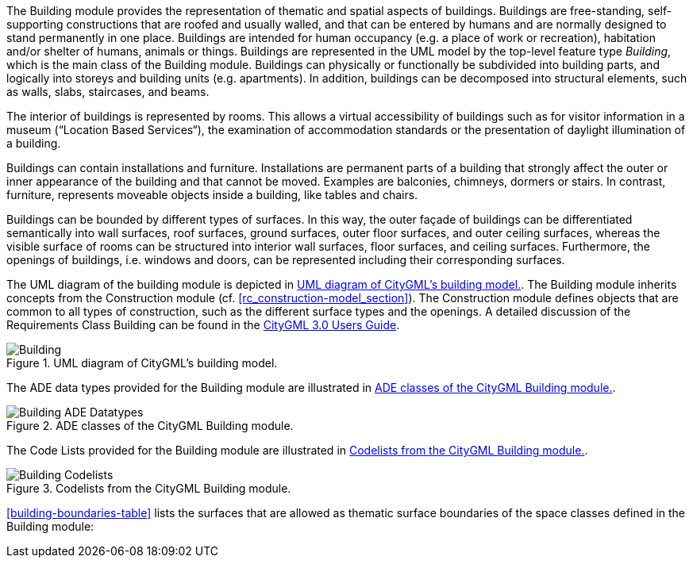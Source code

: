 The Building module provides the representation of thematic and spatial aspects of buildings. Buildings are free-standing, self-supporting constructions that are roofed and usually walled, and that can be entered by humans and are normally designed to stand permanently in one place. Buildings are intended for human occupancy (e.g. a place of work or recreation), habitation and/or shelter of humans, animals or things. Buildings are represented in the UML model by the top-level feature type _Building_, which is the main class of the Building module. Buildings can physically or functionally be subdivided into building parts, and logically into storeys and building units (e.g. apartments). In addition, buildings can be decomposed into structural elements, such as walls, slabs, staircases, and beams.

The interior of buildings is represented by rooms. This allows a virtual accessibility of buildings such as for visitor information in a museum (“Location Based Services“), the examination of accommodation standards or the presentation of daylight illumination of a building.

Buildings can contain installations and furniture. Installations are permanent parts of a building that strongly affect the outer or inner appearance of the building and that cannot be moved. Examples are balconies, chimneys, dormers or stairs. In contrast, furniture, represents moveable objects inside a building, like tables and chairs.

Buildings can be bounded by different types of surfaces. In this way, the outer façade of buildings can be differentiated semantically into wall surfaces, roof surfaces, ground surfaces, outer floor surfaces, and outer ceiling surfaces, whereas the visible surface of rooms can be structured into interior wall surfaces, floor surfaces, and ceiling surfaces. Furthermore, the openings of buildings, i.e. windows and doors, can be represented including their corresponding surfaces.

The UML diagram of the building module is depicted in <<building-uml>>. The Building module inherits concepts from the Construction module (cf. <<rc_construction-model_section>>). The Construction module defines objects that are common to all types of construction, such as the different surface types and the openings. A detailed discussion of the Requirements Class Building can be found in the link:http://docs.opengeospatial.org/DRAFTS/20-066.html#ug-model-building-section[CityGML 3.0 Users Guide].

[[building-uml]]
.UML diagram of CityGML’s building model.

image::figures/Building.png[]

The ADE data types provided for the Building module are illustrated in <<building-uml-ade-types>>.

[[building-uml-ade-types]]
.ADE classes of the CityGML Building module.
image::figures/Building-ADE_Datatypes.png[]

The Code Lists provided for the Building module are illustrated in <<building-uml-codelists>>.

[[building-uml-codelists]]
.Codelists from the CityGML Building module.
image::figures/Building-Codelists.png[]

<<building-boundaries-table>> lists the surfaces that are allowed as thematic surface boundaries of the space classes defined in the Building module:
